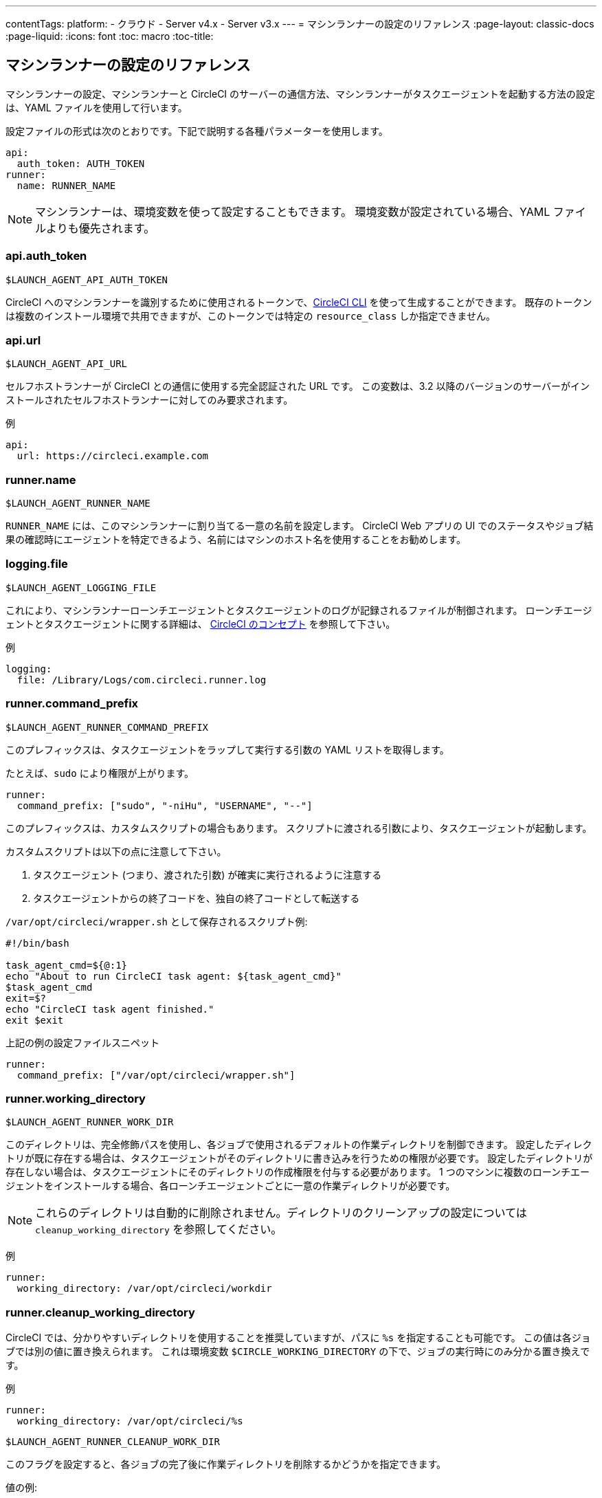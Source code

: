 ---
contentTags:
  platform:
  - クラウド
  - Server v4.x
  - Server v3.x
---
= マシンランナーの設定のリファレンス
:page-layout: classic-docs
:page-liquid:
:icons: font
:toc: macro
:toc-title:

toc::[]

[#self-hosted-runner-configuration-reference]
== マシンランナーの設定のリファレンス

マシンランナーの設定、マシンランナーと CircleCI のサーバーの通信方法、マシンランナーがタスクエージェントを起動する方法の設定は、YAML ファイルを使用して行います。

設定ファイルの形式は次のとおりです。下記で説明する各種パラメーターを使用します。

```yaml
api:
  auth_token: AUTH_TOKEN
runner:
  name: RUNNER_NAME
```

NOTE: マシンランナーは、環境変数を使って設定することもできます。 環境変数が設定されている場合、YAML ファイルよりも優先されます。

[#api-auth-token]
=== api.auth_token
`$LAUNCH_AGENT_API_AUTH_TOKEN`

CircleCI へのマシンランナーを識別するために使用されるトークンで、xref:local-cli.adoc[CircleCI CLI] を使って生成することができます。 既存のトークンは複数のインストール環境で共用できますが、このトークンでは特定の `resource_class` しか指定できません。

[#api-url]
=== api.url
`$LAUNCH_AGENT_API_URL`

セルフホストランナーが CircleCI との通信に使用する完全認証された URL です。 この変数は、3.2 以降のバージョンのサーバーがインストールされたセルフホストランナーに対してのみ要求されます。

例

```yaml
api:
  url: https://circleci.example.com
```

[#runner-name]
=== runner.name
`$LAUNCH_AGENT_RUNNER_NAME`

`RUNNER_NAME` には、このマシンランナーに割り当てる一意の名前を設定します。 CircleCI Web アプリの UI でのステータスやジョブ結果の確認時にエージェントを特定できるよう、名前にはマシンのホスト名を使用することをお勧めします。

[#logging-file]
=== logging.file
`$LAUNCH_AGENT_LOGGING_FILE`

これにより、マシンランナーローンチエージェントとタスクエージェントのログが記録されるファイルが制御されます。 ローンチエージェントとタスクエージェントに関する詳細は、 xref:runner-concepts.adoc#task-agent[CircleCI のコンセプト] を参照して下さい。

例

```yaml
logging:
  file: /Library/Logs/com.circleci.runner.log
```

[#runner-command-prefix]
=== runner.command_prefix
`$LAUNCH_AGENT_RUNNER_COMMAND_PREFIX`

このプレフィックスは、タスクエージェントをラップして実行する引数の YAML リストを取得します。

たとえば、`sudo` により権限が上がります。


```yaml
runner:
  command_prefix: ["sudo", "-niHu", "USERNAME", "--"]
```

このプレフィックスは、カスタムスクリプトの場合もあります。 スクリプトに渡される引数により、タスクエージェントが起動します。

カスタムスクリプトは以下の点に注意して下さい。

1. タスクエージェント (つまり、渡された引数) が確実に実行されるように注意する
2. タスクエージェントからの終了コードを、独自の終了コードとして転送する

`/var/opt/circleci/wrapper.sh` として保存されるスクリプト例:

```bash
#!/bin/bash

task_agent_cmd=${@:1}
echo "About to run CircleCI task agent: ${task_agent_cmd}"
$task_agent_cmd
exit=$?
echo "CircleCI task agent finished."
exit $exit
```

上記の例の設定ファイルスニペット

```yaml
runner:
  command_prefix: ["/var/opt/circleci/wrapper.sh"]
```

[#runner-working-directory]
=== runner.working_directory
`$LAUNCH_AGENT_RUNNER_WORK_DIR`

このディレクトリは、完全修飾パスを使用し、各ジョブで使用されるデフォルトの作業ディレクトリを制御できます。 設定したディレクトリが既に存在する場合は、タスクエージェントがそのディレクトリに書き込みを行うための権限が必要です。 設定したディレクトリが存在しない場合は、タスクエージェントにそのディレクトリの作成権限を付与する必要があります。 1 つのマシンに複数のローンチエージェントをインストールする場合、各ローンチエージェントごとに一意の作業ディレクトリが必要です。

NOTE: これらのディレクトリは自動的に削除されません。ディレクトリのクリーンアップの設定については `cleanup_working_directory` を参照してください。

例

```yaml
runner:
  working_directory: /var/opt/circleci/workdir
```

[#runner-cleanup-working-directory]
=== runner.cleanup_working_directory

CircleCI では、分かりやすいディレクトリを使用することを推奨していますが、パスに `%s` を指定することも可能です。 この値は各ジョブでは別の値に置き換えられます。 これは環境変数 `$CIRCLE_WORKING_DIRECTORY` の下で、ジョブの実行時にのみ分かる置き換えです。 

例

```yaml
runner:
  working_directory: /var/opt/circleci/%s
```

`$LAUNCH_AGENT_RUNNER_CLEANUP_WORK_DIR`

このフラグを設定すると、各ジョブの完了後に作業ディレクトリを削除するかどうかを指定できます。

値の例:

* `true`
* `false`

NOTE: デフォルト値は `false` です。

例

```yaml
runner:
  cleanup_working_directory: true
```

[#runner-mode]
=== runner.mode
`$LAUNCH_AGENT_RUNNER_MODE`

このパラメータにより、ジョブが完了した時点でセルフホストランナーインスタンスを終了させるか (`single-task`)、利用可能な新しいジョブを継続的にポーリングするか (`continuous`) を指定できます。

値の例

* `continuous`
* `single-task`

NOTE: デフォルト値は `continuous` です。

例

```yaml
runner:
  mode: continuous
```

[#runner-max-run-time]
=== runner.max_run_time
`$LAUNCH_AGENT_RUNNER_MAX_RUN_TIME`

この値を設定することで、タスクエージェントの各ジョブについてデフォルトの最大実行時間を上書きできます。 値は、単位識別子付きの文字列です。識別子は、時間単位の場合は `h`、分単位の場合は `m`、秒単位の場合は `s` を使用します。

以下に有効な例を示します。

* `72h` - 3 日間
* `1h30m` - 1 時間 30 分
* `30s` - 30 秒
* `50m` - 50 分
* `1h30m20s` - 非常に細かな指定ですが、こうした時間指定も可能です。

NOTE: デフォルト値は 5 時間です。

例

```yaml
runner:
  max_run_time: 5h
```

[#customizing-job-timeouts-and-drain-timeouts]
==== ジョブタイムアウトとドレインタイムアウトのカスタマイズ

ジョブタイムアウト設定をカスタマイズする場合、マシンランナーに終了 (TERM) シグナルを送信して、ジョブを "ドレイン" できます。このシグナルは、マシンランナーに対し、安全なシャットダウンを試みるよう指示するものです。 マシンランナーは、TERM シグナルを受け取ると "ドレイン" モードに入ります。このモードでは、マシンランナーが新しいジョブを受け付けなくなりますが、現在アクティブなジョブは完了するまで引き続き実行できます。 "ドレイン" の終了時、マシンランナーはタスクエージェントに対して、アクティブなジョブをすべてキャンセルするようにシグナルを出します (TERM シグナルを送信します)。

NOTE: TERM シグナルの送信後、しばらく経ってもタスクエージェントが終了しない場合、マシンランナーはタスクエージェントに KILL シグナルを送信して強制終了します。

ドレインは、次の 2 つのうちいずれかの条件で終了します。

* タスクがドレイン状態になった後、`max_run_time` の設定値以上の時間が経過する。
* "ドレイン" 中に、マシンランナーが追加の TERM シグナルを受け取る。

[#runner-idle-timeout]
=== runner.idle_timeout
`$LAUNCH_AGENT_RUNNER_IDLE_TIMEOUT`

このタイムアウトにより、指定された時間内にタスクが要求されなかった場合に、マシンランナーを終了させることができます。 値は、単位識別子付きの文字列です。識別子は、時間単位の場合は `h`、分単位の場合は `m`、秒単位の場合は `s` を使用します (例: `5m` は 5 分)。

NOTE: デフォルトでは、非アクティブな状態によりタイムアウトすることはありません。

例

```yaml
runner:
  idle_timeout: 1h
```

[#runner-disable-auto-update]
=== runner.disable_auto_update
`$DISABLE_AUTO_UPDATE`

このパラメーターにより、ローンチエージェントによる自動更新が無効になり、 CircleCI への新しいバージョンの確認要求を停止します。 バージョンが固定されるサーバーインストール環境では、このパラメーターは `true` に設定することをお勧めします。

注: このパラメーターを設定すると、セルフホストランナーのインストール環境が手動でアップグレードされ、新機能、セキュリティに関するアップデート、およびバグの修正点を受け取るようになります。

[#runner-ssh-advertise-addr]
=== runner.ssh.advertise_addr
`$LAUNCH_AGENT_RUNNER_SSH_ADVERTISE_ADDR`

このパラメータにより、「SSH でジョブを再実行する」ことが可能になります。 Before enabling this feature, there are <<#considerations-before-enabling-ssh-debugging, *important considerations*>> that should be made. SSH 接続による再実行は、現在コンテナランナーでは利用できません。

アドレスは、 `*host:port*` という形式で、再実行されたジョブの [Enable SSH (SSHを有効にする)] および [Wait for SSH (SSHを待機する)] セクションに表示されます。

NOTE: `runner.ssh.advertise_addr` の変数の存在により「SSH でジョブを再実行する」ことが可能になりますが、この変数が保持する値は Web アプリでの公開のみを目的としています。 このアドレスは、実際のホストとセルフホストランナーがインストールされているマシンのポートに一致する必要はなく、プロキシ設定であっても構いません。

例

```yaml
runner:
  ssh:
    advertise_addr: HOSTNAME:54782
```

[#considerations-before-enabling-ssh-debugging]
==== SSH デバッグを有効にする前に注意すべき事項

タスクエージェントは、[Rerun job with SSH (SSH でジョブを再実行する)] オプションを有効にすると、専用のポートで内蔵の SSH サーバーとエージェントを実行します。 この機能は、セルフホストランナーがインストールされているシステム上の他の SSH サーバーやエージェントには影響しません。

* SSH サーバーが使用するホストポートは、現在、`*54782*` に固定されています。 このポートがブロックされておらず、SSH 接続が可能であることを確認してください。 同じホストに複数のマシンランナーがインストールされていると、ポートの競合が発生する場合があります。
* The SSH server will inherit the same user privileges and associated access authorizations as the task-agent, defined by the <<#runner-command_prefix, runner.command_prefix parameter>>.
* SSH サーバーは、パブリックキーの認証に設定されます。 ジョブを開始する権限をもつユーザーは誰でも SSH でそのジョブを再実行することができます。 ただし、SSH セッション中は、再実行を開始したユーザーだけが SSH パブリックキーをサーバーに追加できます。
* SSH でジョブを再実行すると、キャンセルされない限り、SSH サーバーに接続されていると *2 時間*、接続されない場合は *10 分間*、ジョブがオープンな状態になります。 この状態では、ジョブは組織の同時実行制限に反することになり、タスクエージェントは他のジョブを処理できなくなります。 そのため、デバッグが終了したら、SSH の再実行ジョブを明示的に (Web UI または CLI を通じて) キャンセルすることをお勧めします。

[#basic-full-configuration-for-machine-runner]
=== マシンランナーの全基本設定

セルフホストランナーを使って実行する特定のジョブについて、以下のフィールドを設定する必要があります。

* `machine: true`
* `resource_class: <namespace>/<resource-class>`

以下に、ジョブのセットアップ方法の簡単な例を示します。

```yaml
version: 2.1

workflows:
  build-workflow:
    jobs:
      - runner
jobs:
  runner:
    machine: true
    resource_class: <namespace>/<resource-class>
    steps:
      - run: echo "Hi I'm on Runners!"
```

この設定ファイルを VCS プロバイダーにプッシュすると、セルフホストランナーを使ってジョブが実行されます。